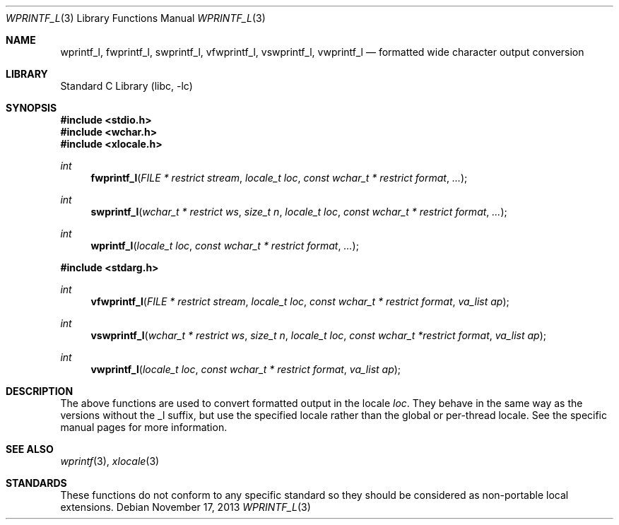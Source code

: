.\" Copyright (c) 1990, 1991, 1993
.\"	The Regents of the University of California.  All rights reserved.
.\"
.\" This code is derived from software contributed to Berkeley by
.\" Chris Torek and the American National Standards Committee X3,
.\" on Information Processing Systems.
.\"
.\" Redistribution and use in source and binary forms, with or without
.\" modification, are permitted provided that the following conditions
.\" are met:
.\" 1. Redistributions of source code must retain the above copyright
.\"    notice, this list of conditions and the following disclaimer.
.\" 2. Redistributions in binary form must reproduce the above copyright
.\"    notice, this list of conditions and the following disclaimer in the
.\"    documentation and/or other materials provided with the distribution.
.\" 3. Neither the name of the University nor the names of its contributors
.\"    may be used to endorse or promote products derived from this software
.\"    without specific prior written permission.
.\"
.\" THIS SOFTWARE IS PROVIDED BY THE REGENTS AND CONTRIBUTORS ``AS IS'' AND
.\" ANY EXPRESS OR IMPLIED WARRANTIES, INCLUDING, BUT NOT LIMITED TO, THE
.\" IMPLIED WARRANTIES OF MERCHANTABILITY AND FITNESS FOR A PARTICULAR PURPOSE
.\" ARE DISCLAIMED.  IN NO EVENT SHALL THE REGENTS OR CONTRIBUTORS BE LIABLE
.\" FOR ANY DIRECT, INDIRECT, INCIDENTAL, SPECIAL, EXEMPLARY, OR CONSEQUENTIAL
.\" DAMAGES (INCLUDING, BUT NOT LIMITED TO, PROCUREMENT OF SUBSTITUTE GOODS
.\" OR SERVICES; LOSS OF USE, DATA, OR PROFITS; OR BUSINESS INTERRUPTION)
.\" HOWEVER CAUSED AND ON ANY THEORY OF LIABILITY, WHETHER IN CONTRACT, STRICT
.\" LIABILITY, OR TORT (INCLUDING NEGLIGENCE OR OTHERWISE) ARISING IN ANY WAY
.\" OUT OF THE USE OF THIS SOFTWARE, EVEN IF ADVISED OF THE POSSIBILITY OF
.\" SUCH DAMAGE.
.\"
.\"     @(#)printf.3	8.1 (Berkeley) 6/4/93
.\" $FreeBSD: head/lib/libc/stdio/wprintf.3 208027 2010-05-13 12:07:55Z uqs $
.\"
.Dd November 17, 2013
.Dt WPRINTF_L 3
.Os
.Sh NAME
.Nm wprintf_l ,
.Nm fwprintf_l ,
.Nm swprintf_l ,
.Nm vfwprintf_l ,
.Nm vswprintf_l ,
.Nm vwprintf_l
.Nd formatted wide character output conversion
.Sh LIBRARY
.Lb libc
.Sh SYNOPSIS
.In stdio.h
.In wchar.h
.In xlocale.h
.Ft int
.Fn fwprintf_l "FILE * restrict stream" "locale_t loc" "const wchar_t * restrict format" ...
.Ft int
.Fn swprintf_l "wchar_t * restrict ws" "size_t n" "locale_t loc" "const wchar_t * restrict format" ...
.Ft int
.Fn wprintf_l "locale_t loc" "const wchar_t * restrict format" ...
.In stdarg.h
.Ft int
.Fn vfwprintf_l "FILE * restrict stream" "locale_t loc" "const wchar_t * restrict format" "va_list ap"
.Ft int
.Fn vswprintf_l "wchar_t * restrict ws" "size_t n" "locale_t loc" "const wchar_t *restrict format" "va_list ap"
.Ft int
.Fn vwprintf_l "locale_t loc" "const wchar_t * restrict format" "va_list ap"
.Sh DESCRIPTION
The above functions are used to convert formatted output in the locale
.Fa loc .
They behave in the same way as the versions without the _l suffix, but use
the specified locale rather than the global or per-thread locale.
See the specific manual pages for more information.
.Sh SEE ALSO
.Xr wprintf 3 ,
.Xr xlocale 3
.Sh STANDARDS
These functions do not conform to any specific standard so they should be
considered as non-portable local extensions.
